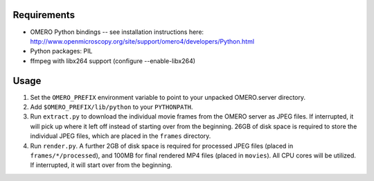 Requirements
============

* OMERO Python bindings -- see installation instructions here:
  http://www.openmicroscopy.org/site/support/omero4/developers/Python.html
* Python packages: PIL
* ffmpeg with libx264 support (configure --enable-libx264)

Usage
=====

1. Set the ``OMERO_PREFIX`` environment variable to point to your unpacked
   OMERO.server directory.

2. Add ``$OMERO_PREFIX/lib/python`` to your ``PYTHONPATH``.

3. Run ``extract.py`` to download the individual movie frames from the OMERO
   server as JPEG files. If interrupted, it will pick up where it left off
   instead of starting over from the beginning. 26GB of disk space is required
   to store the individual JPEG files, which are placed in the ``frames``
   directory.

4. Run ``render.py``. A further 2GB of disk space is required for processed JPEG
   files (placed in ``frames/*/processed``), and 100MB for final rendered MP4
   files (placed in ``movies``). All CPU cores will be utilized. If interrupted,
   it will start over from the beginning.
